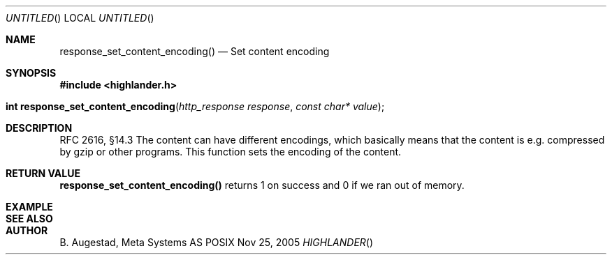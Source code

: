 .Dd Nov 25, 2005
.Os POSIX
.Dt HIGHLANDER
.Th response_set_content_encoding 3
.Sh NAME
.Nm response_set_content_encoding()
.Nd Set content encoding
.Sh SYNOPSIS
.Fd #include <highlander.h>
.Fo "int response_set_content_encoding"
.Fa "http_response response"
.Fa "const char* value"
.Fc
.Sh DESCRIPTION
RFC 2616, §14.3
The content can have different encodings, which basically means that
the content is e.g. compressed by gzip or other programs. 
This function sets the encoding of the content. 
.Sh RETURN VALUE
.Nm
returns 1 on success and 0 if we ran out of memory.
.Sh EXAMPLE
.Bd -literal
.Ed
.Sh SEE ALSO
.Sh AUTHOR
.An B. Augestad, Meta Systems AS
